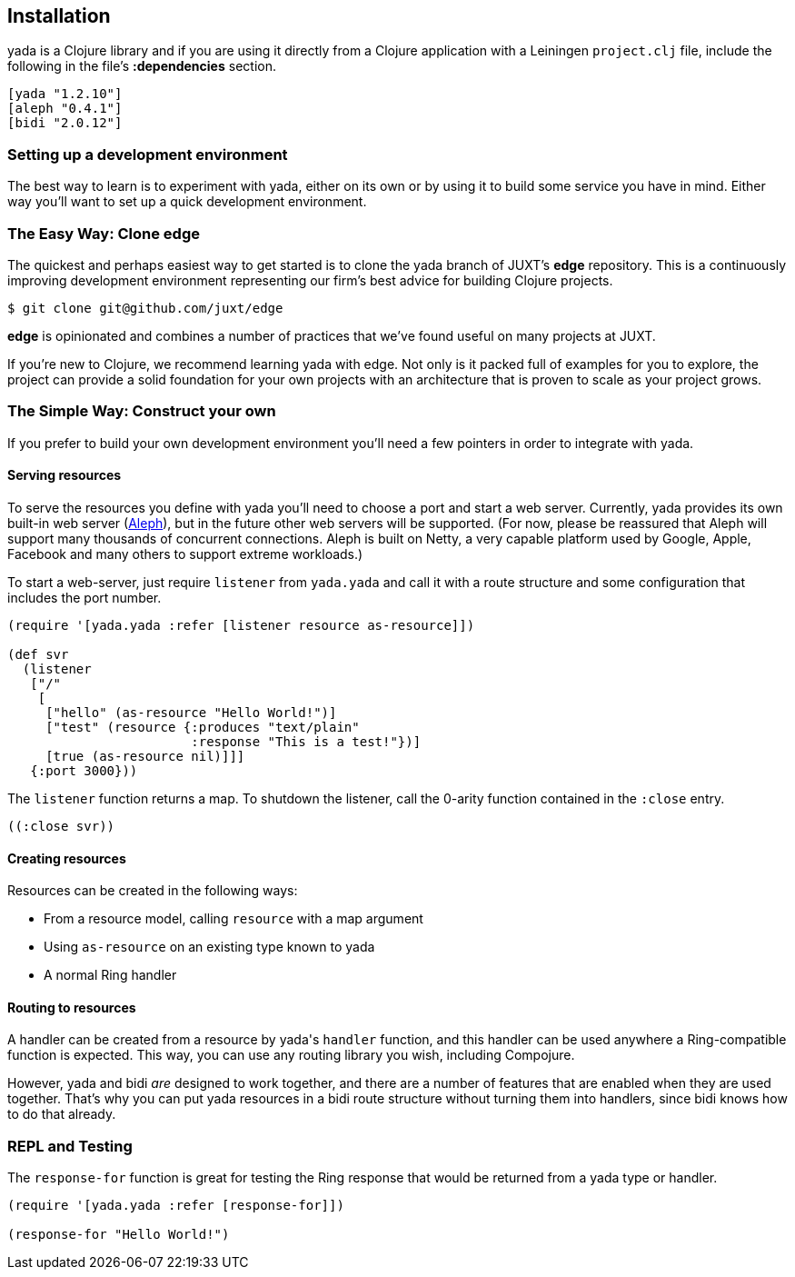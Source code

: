 [[installation]]
== Installation

[yada]#yada# is a Clojure library and if you are using it directly from a
Clojure application with a Leiningen `project.clj` file, include the
following in the file's *:dependencies* section.

[source,clojure]
----
[yada "1.2.10"]
[aleph "0.4.1"]
[bidi "2.0.12"]
----

[[setting-up-a-development-environment]]
=== Setting up a development environment

The best way to learn is to experiment with [yada]#yada#, either on its own or
by using it to build some service you have in mind. Either way you'll
want to set up a quick development environment.

[[the-easy-way-clone-edge]]
=== The Easy Way: Clone edge

The quickest and perhaps easiest way to get started is to clone the [yada]#yada#
branch of JUXT's *edge* repository. This is a continuously improving
development environment representing our firm's best advice for building
Clojure projects.

....
$ git clone git@github.com/juxt/edge
....

*edge* is opinionated and combines a number of practices that we've
found useful on many projects at JUXT.

If you're new to Clojure, we recommend learning [yada]#yada# with edge. Not only is it packed full of examples for you to explore, the project can provide a solid foundation for your own projects with an architecture that is proven to scale as your project grows.

[[the-simple-way-construct-your-own]]
=== The Simple Way: Construct your own

If you prefer to build your own development environment you'll need a few pointers in order to integrate with [yada]#yada#.

[[serving-resources]]
==== Serving resources

To serve the resources you define with [yada]#yada# you'll need to choose a port and start a web server. Currently, [yada]#yada# provides its own built-in web server (https://github.com/ztellman/aleph[Aleph]), but in the future other web servers will be supported. (For now, please be reassured that Aleph will support many thousands of concurrent connections. Aleph is built on Netty, a very capable platform used by Google, Apple, Facebook and many others to support extreme workloads.)

To start a web-server, just require `listener` from `yada.yada` and call it with a route structure and some configuration that includes the port number.

[source,clojure]
----
(require '[yada.yada :refer [listener resource as-resource]])

(def svr
  (listener
   ["/"
    [
     ["hello" (as-resource "Hello World!")]
     ["test" (resource {:produces "text/plain"
                        :response "This is a test!"})]
     [true (as-resource nil)]]]
   {:port 3000}))
----

The `listener` function returns a map. To shutdown the listener, call the 0-arity function contained in the `:close` entry.

[source,clojure]
----
((:close svr))
----

[[creating-resources]]
==== Creating resources

Resources can be created in the following ways:

* From a resource model, calling `resource` with a map argument
* Using `as-resource` on an existing type known to [yada]#yada#
* A normal Ring handler

[[routing-to-resources]]
==== Routing to resources

A handler can be created from a resource by [yada]#yada#'s `handler` function, and this handler can be used anywhere a Ring-compatible function is expected. This way, you can use any routing library you wish, including Compojure.

However, [yada]#yada# and bidi _are_ designed to work together, and there are a number of features that are enabled when they are used together. That's why you can put [yada]#yada# resources in a bidi route structure without turning them into handlers, since bidi knows how to do that already.

[[repl-and-testing]]
=== REPL and Testing

The `response-for` function is great for testing the Ring response that would be returned from a [yada]#yada# type or handler.

[source,clojure]
----
(require '[yada.yada :refer [response-for]])

(response-for "Hello World!")
----
